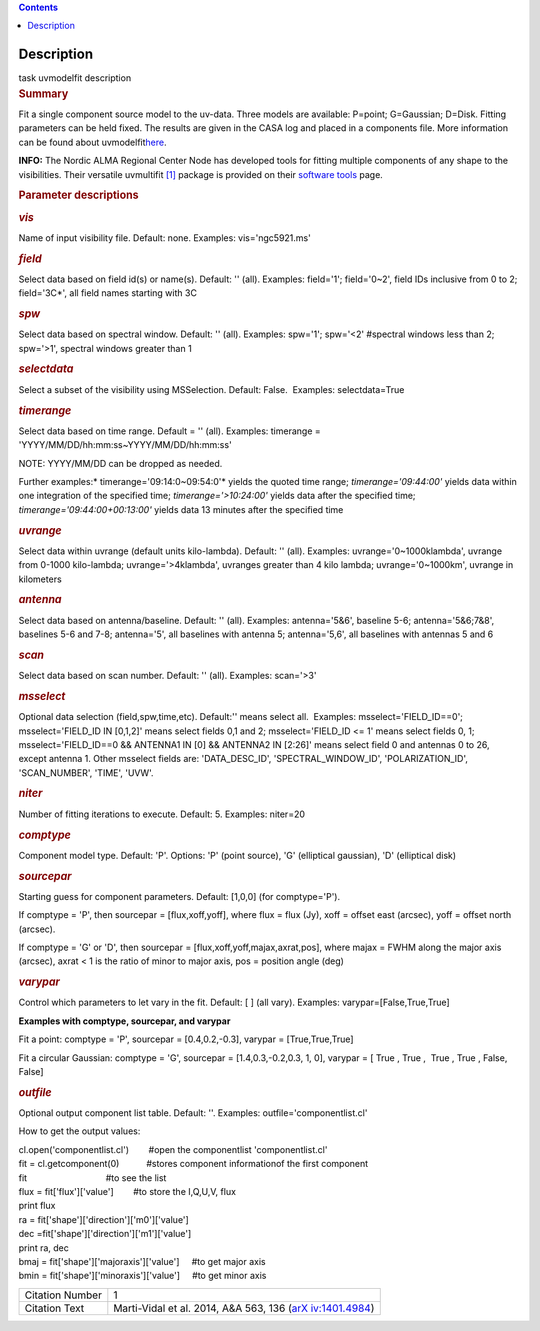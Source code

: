 .. contents::
   :depth: 3
..

.. container::
   :name: viewlet-above-content-title

Description
===========

.. container::
   :name: viewlet-below-content-title

.. container:: documentDescription description

   task uvmodelfit description

.. container:: section
   :name: viewlet-above-content-body

.. container:: section
   :name: content-core

   .. container::
      :name: parent-fieldname-text

      .. rubric:: Summary
         :name: summary

      Fit a single component source model to the uv-data. Three
      models are available: P=point; G=Gaussian; D=Disk. Fitting
      parameters can be held fixed. The results are given in the CASA
      log and placed in a components file. More information can be found
      about
      uvmodelfit\ `here <https://casa.nrao.edu/casadocs-devel/stable/calibration-and-visibility-data/uv-manipulation/fitting-gaussians-to-visibilities>`__\ .

      .. container:: info-box

         **INFO:** The Nordic ALMA Regional Center Node has developed
         tools for fitting multiple components of any shape to the
         visibilities. Their versatile uvmultifit `[1] <#cit>`__ package
         is provided on their `software
         tools <https://www.oso.nordic-alma.se/software-tools.php>`__
         page.  

      .. rubric:: Parameter descriptions
         :name: parameter-descriptions
         :class: p1

      .. rubric:: *vis*
         :name: vis
         :class: p1

      Name of input visibility file. Default: none. Examples:
      vis='ngc5921.ms'

      .. rubric:: *field*
         :name: field
         :class: p1

      Select data based on field id(s) or name(s). Default: '' (all).
      Examples: field='1'; field='0~2', field IDs inclusive from 0 to 2;
      field='3C*', all field names starting with 3C

      .. rubric:: *spw*
         :name: spw
         :class: p1

      Select data based on spectral window. Default: '' (all). Examples:
      spw='1'; spw='<2' #spectral windows less than 2; spw='>1',
      spectral windows greater than 1

      .. rubric:: *selectdata*
         :name: selectdata
         :class: p1

      Select a subset of the visibility using MSSelection. Default:
      False.  Examples: selectdata=True

      .. rubric:: *timerange*
         :name: timerange
         :class: p1

      Select data based on time range. Default = '' (all). Examples:
      timerange = 'YYYY/MM/DD/hh:mm:ss~YYYY/MM/DD/hh:mm:ss'

      .. container:: info-box

         NOTE: YYYY/MM/DD can be dropped as needed.

      Further examples:* timerange='09:14:0~09:54:0'* yields the quoted
      time range; *timerange='09:44:00'* yields data within one
      integration of the specified time; *timerange='>10:24:00'*
      yields data after the specified time;
      *timerange='09:44:00+00:13:00'* yields data 13 minutes after the
      specified time

      .. rubric:: *uvrange*
         :name: uvrange
         :class: p1

      Select data within uvrange (default units kilo-lambda). Default:
      '' (all). Examples: uvrange='0~1000klambda', uvrange from 0-1000
      kilo-lambda; uvrange='>4klambda', uvranges greater than 4 kilo
      lambda; uvrange='0~1000km', uvrange in kilometers

      .. rubric:: *antenna*
         :name: antenna
         :class: p1

      Select data based on antenna/baseline. Default: '' (all). 
      Examples: antenna='5&6', baseline 5-6; antenna='5&6;7&8',
      baselines 5-6 and 7-8; antenna='5', all baselines with antenna 5;
      antenna='5,6', all baselines with antennas 5 and 6

      .. rubric:: *scan*
         :name: scan
         :class: p1

      Select data based on scan number. Default: '' (all). Examples:
      scan='>3'

      .. rubric:: *msselect*
         :name: msselect
         :class: p1

      Optional data selection (field,spw,time,etc). Default:'' means
      select all.  Examples: msselect='FIELD_ID==0'; msselect='FIELD_ID
      IN [0,1,2]' means select fields 0,1 and 2; msselect='FIELD_ID <=
      1' means select fields 0, 1; msselect='FIELD_ID==0 && ANTENNA1 IN
      [0] && ANTENNA2 IN [2:26]' means select field 0 and antennas 0 to
      26, except antenna 1. Other msselect fields are: 'DATA_DESC_ID',
      'SPECTRAL_WINDOW_ID', 'POLARIZATION_ID', 'SCAN_NUMBER', 'TIME',
      'UVW'.

      .. rubric:: *niter*
         :name: niter
         :class: p1

      Number of fitting iterations to execute. Default: 5. Examples:
      niter=20

      .. rubric:: *comptype*
         :name: comptype
         :class: p1

      Component model type. Default: 'P'. Options: 'P' (point source),
      'G' (elliptical gaussian), 'D' (elliptical disk)

      .. rubric:: *sourcepar*
         :name: sourcepar
         :class: p1

      Starting guess for component parameters. Default: [1,0,0] (for
      comptype='P').

      If comptype = 'P', then sourcepar = [flux,xoff,yoff], where flux =
      flux (Jy), xoff = offset east (arcsec), yoff = offset north
      (arcsec).

      If comptype = 'G' or 'D', then sourcepar =
      [flux,xoff,yoff,majax,axrat,pos], where majax = FWHM along the
      major axis (arcsec), axrat < 1 is the ratio of minor to major
      axis, pos \ = position angle (deg)

      .. rubric:: *varypar*
         :name: varypar
         :class: p1

      Control which parameters to let vary in the fit. Default: [ ] (all
      vary). Examples: varypar=[False,True,True]

      .. rubric::  
         :name: section
         :class: p1

      **Examples with comptype, sourcepar, and varypar**

      Fit a point: comptype = 'P', sourcepar = [0.4,0.2,-0.3], varypar =
      [True,True,True]

      Fit a circular Gaussian: comptype = 'G', sourcepar =
      [1.4,0.3,-0.2,0.3, 1, 0], varypar = [ True , True ,  True , True ,
      False, False]

       

      .. rubric:: *outfile*
         :name: outfile
         :class: p1

      Optional output component list table. Default: ''. Examples:
      outfile='componentlist.cl'

      How to get the output values:

      .. container:: casa-input-box

         .. container::

            cl.open('componentlist.cl')        #open the componentlist
            'componentlist.cl'

         .. container::

            fit = cl.getcomponent(0)           #stores component
            informationof the first component 

         .. container::

            fit                                #to see the list

         .. container::

            flux = fit['flux']['value']        #to store the I,Q,U,V,
            flux

         .. container::

            print flux

         .. container::

             

         .. container::

            ra = fit['shape']['direction']['m0']['value']

         .. container::

            dec =fit['shape']['direction']['m1']['value']

         .. container::

            print ra, dec

         .. container::

             

         .. container::

            bmaj = fit['shape']['majoraxis']['value']     #to get major
            axis

         .. container::

            bmin = fit['shape']['minoraxis']['value']     #to get minor
            axis 

       

      +-----------------+---------------------------------------------------+
      | Citation Number | 1                                                 |
      +-----------------+---------------------------------------------------+
      | Citation Text   | Marti-Vidal et al. 2014, A&A 563, 136             |
      |                 | (`arX                                             |
      |                 | iv:1401.4984 <http://arxiv.org/abs/1401.4984>`__) |
      +-----------------+---------------------------------------------------+

.. container:: section
   :name: viewlet-below-content-body
